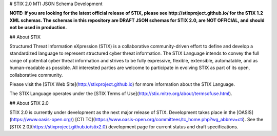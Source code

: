 # STIX 2.0 MTI JSON Schema Development

**NOTE: If you are looking for the latest official release of STIX, please see http://stixproject.github.io/ for the STIX 1.2 XML schemas. The schemas in this repository are DRAFT JSON schemas for STIX 2.0, are NOT OFFICIAL, and should not be used in production.**

## About STIX

Structured Threat Information eXpression (STIX) is a collaborative community-driven effort to define and develop a standardized language to represent structured cyber threat information. The STIX Language intends to convey the full range of potential cyber threat information and strives to be fully expressive, flexible, extensible, automatable, and as human-readable as possible. All interested parties are welcome to participate in evolving STIX as part of its open, collaborative community.

Please visit the [STIX Web Site](http://stixproject.github.io) for more information about the STIX Language.

The STIX Language operates under the [STIX Terms of Use](http://stix.mitre.org/about/termsofuse.html).

## About STIX 2.0

STIX 2.0 is currently under development as the next major release of STIX. Development takes place in the [OASIS](https://www.oasis-open.org/) [CTI TC](https://www.oasis-open.org/committees/tc_home.php?wg_abbrev=cti). See the [STIX 2.0](https://stixproject.github.io/stix2.0) development page for current status and draft specifications.
